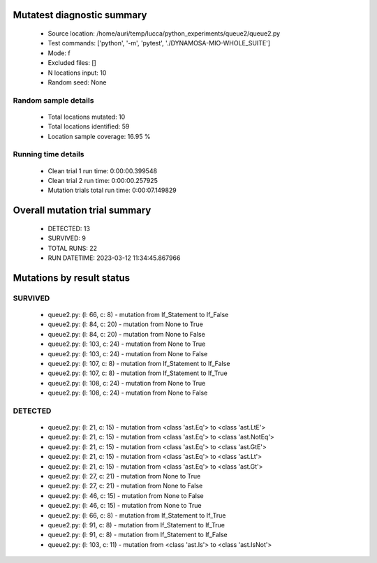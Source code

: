 Mutatest diagnostic summary
===========================
 - Source location: /home/auri/temp/lucca/python_experiments/queue2/queue2.py
 - Test commands: ['python', '-m', 'pytest', './DYNAMOSA-MIO-WHOLE_SUITE']
 - Mode: f
 - Excluded files: []
 - N locations input: 10
 - Random seed: None

Random sample details
---------------------
 - Total locations mutated: 10
 - Total locations identified: 59
 - Location sample coverage: 16.95 %


Running time details
--------------------
 - Clean trial 1 run time: 0:00:00.399548
 - Clean trial 2 run time: 0:00:00.257925
 - Mutation trials total run time: 0:00:07.149829

Overall mutation trial summary
==============================
 - DETECTED: 13
 - SURVIVED: 9
 - TOTAL RUNS: 22
 - RUN DATETIME: 2023-03-12 11:34:45.867966


Mutations by result status
==========================


SURVIVED
--------
 - queue2.py: (l: 66, c: 8) - mutation from If_Statement to If_False
 - queue2.py: (l: 84, c: 20) - mutation from None to True
 - queue2.py: (l: 84, c: 20) - mutation from None to False
 - queue2.py: (l: 103, c: 24) - mutation from None to True
 - queue2.py: (l: 103, c: 24) - mutation from None to False
 - queue2.py: (l: 107, c: 8) - mutation from If_Statement to If_False
 - queue2.py: (l: 107, c: 8) - mutation from If_Statement to If_True
 - queue2.py: (l: 108, c: 24) - mutation from None to True
 - queue2.py: (l: 108, c: 24) - mutation from None to False


DETECTED
--------
 - queue2.py: (l: 21, c: 15) - mutation from <class 'ast.Eq'> to <class 'ast.LtE'>
 - queue2.py: (l: 21, c: 15) - mutation from <class 'ast.Eq'> to <class 'ast.NotEq'>
 - queue2.py: (l: 21, c: 15) - mutation from <class 'ast.Eq'> to <class 'ast.GtE'>
 - queue2.py: (l: 21, c: 15) - mutation from <class 'ast.Eq'> to <class 'ast.Lt'>
 - queue2.py: (l: 21, c: 15) - mutation from <class 'ast.Eq'> to <class 'ast.Gt'>
 - queue2.py: (l: 27, c: 21) - mutation from None to True
 - queue2.py: (l: 27, c: 21) - mutation from None to False
 - queue2.py: (l: 46, c: 15) - mutation from None to False
 - queue2.py: (l: 46, c: 15) - mutation from None to True
 - queue2.py: (l: 66, c: 8) - mutation from If_Statement to If_True
 - queue2.py: (l: 91, c: 8) - mutation from If_Statement to If_True
 - queue2.py: (l: 91, c: 8) - mutation from If_Statement to If_False
 - queue2.py: (l: 103, c: 11) - mutation from <class 'ast.Is'> to <class 'ast.IsNot'>